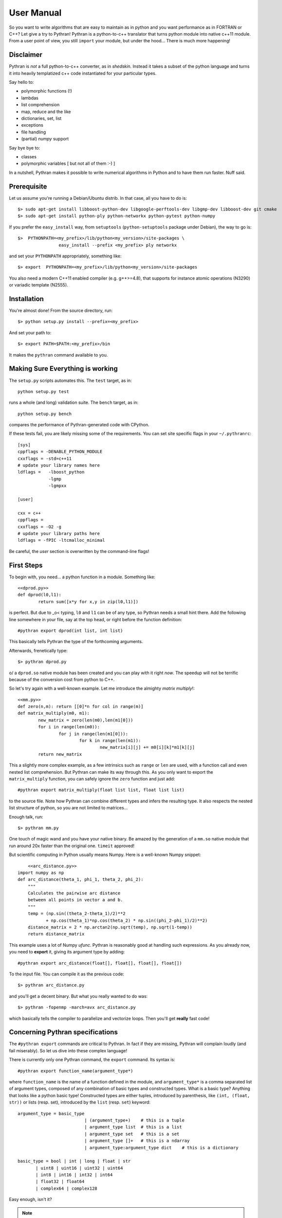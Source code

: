 ===========
User Manual
===========

So you want to write algorithms that are easy to maintain as in python and
you want performance as in FORTRAN or C++? Let give a try to Pythran!
Pythran is a python-to-c++ translator that turns python module into native 
c++11 module. From a user point of view, you still ``import`` your module, but
under the hood... There is much more happening!

Disclaimer
----------

Pythran is *not* a full python-to-c++ converter, as in *shedskin*. Instead it
takes a subset of the python language and turns it into heavily templatized c++
code instantiated for your particular types.

Say hello to:

- polymorphic functions (!)
- lambdas
- list comprehension
- map, reduce and the like
- dictionaries, set, list
- exceptions
- file handling
- (partial) `numpy` support

Say bye bye to:

- classes
- polymorphic variables [ but not all of them :-) ]

In a nutshell, Pythran makes it possible to write numerical algorithms in
Python and to have them run faster. Nuff said.


Prerequisite
------------

Let us assume you're running a Debian/Ubuntu distrib. In that case, all you 
have to do is::

    $> sudo apt-get install libboost-python-dev libgoogle-perftools-dev libgmp-dev libboost-dev git cmake
    $> sudo apt-get install python-ply python-networkx python-pytest python-numpy

If you prefer the ``easy_install`` way, from ``setuptools``
(``python-setuptools`` package under Debian), the way to go is::

	$>  PYTHONPATH=<my_prefix>/lib/python<my_version>/site-packages \
			easy_install --prefix <my_prefix> ply networkx

and set your ``PYTHONPATH`` appropriately, something like::

	$> export  PYTHONPATH=<my_prefix>/lib/python<my_version>/site-packages

You also need a modern C++11 enabled compiler (e.g. g++>=4.8), that supports
for instance atomic operations (N3290) or variadic template (N2555).


Installation
------------

You're almost done! From the source directory, run::

	$> python setup.py install --prefix=<my_prefix>

And set your path to::

	$> export PATH=$PATH:<my_prefix>/bin

It makes the ``pythran`` command available to you.

Making Sure Everything is working
---------------------------------

The ``setup.py`` scripts automates this. The ``test`` target, as in::

    python setup.py test

runs a whole (and long) validation suite. The ``bench`` target, as in::

    python setup.py bench

compares the performance of Pythran-generated code with CPython.

If these tests fail, you are likely missing some of the requirements. You can
set site specific flags in your ``~/.pythranrc``::

    [sys]
    cppflags = -DENABLE_PYTHON_MODULE
    cxxflags = -std=c++11
    # update your library names here
    ldflags =   -lboost_python
                -lgmp
                -lgmpxx

    [user]

    cxx = c++
    cppflags =
    cxxflags = -O2 -g
    # update your library paths here
    ldflags = -fPIC -ltcmalloc_minimal

Be careful, the `user` section is overwritten by the command-line flags!

First Steps
-----------

To begin with, you need... a python function in a module. Something like::

	<<dprod.py>>
	def dprod(l0,l1):
		return sum([x*y for x,y in zip(l0,l1)])

is perfect. But due to \_o< typing, ``l0`` and ``l1`` can be of any type,
so Pythran needs a small hint there. Add the following line somewhere in your
file, say at the top head, or right before the function definition::

	#pythran export dprod(int list, int list)

This basically tells Pythran the type of the forthcoming arguments.


Afterwards, frenetically type::

	$> pythran dprod.py

\o/ a ``dprod.so`` native module has been created and you can play with it
right *now*. The speedup will not be terrific because of the conversion cost
from python to C++.

So let's try again with a well-known example. Let me
introduce the almighty *matrix multiply*!::

	<<mm.py>>
	def zero(n,m): return [[0]*n for col in range(m)]
	def matrix_multiply(m0, m1):
		new_matrix = zero(len(m0),len(m1[0]))
		for i in range(len(m0)):
			for j in range(len(m1[0])):
				for k in range(len(m1)):
					new_matrix[i][j] += m0[i][k]*m1[k][j]
		return new_matrix

This a slightly more complex example, as a few intrinsics such as ``range`` or
``len`` are used, with a function call and even nested list comprehension. But
Pythran can make its way through this. As you only want to export the
``matrix_multiply`` function, you can safely ignore the ``zero`` function and
just add::

	#pythran export matrix_multiply(float list list, float list list)

to the source file. Note how Pythran can combine different types and infers the
resulting type. It also respects the nested list structure of python, so you
are not limited to matrices...

Enough talk, run::

	$> pythran mm.py

One touch of magic wand and you have your native binary. Be amazed by the
generation of a ``mm.so`` native module that run around 20x faster than the
original one. ``timeit`` approved!

But scientific computing in Python usually means Numpy. Here is a well-known Numpy snippet::

	<<arc_distance.py>>
    import numpy as np
    def arc_distance(theta_1, phi_1, theta_2, phi_2):
        """
        Calculates the pairwise arc distance
        between all points in vector a and b.
        """
        temp = (np.sin((theta_2-theta_1)/2)**2
               + np.cos(theta_1)*np.cos(theta_2) * np.sin((phi_2-phi_1)/2)**2)
        distance_matrix = 2 * np.arctan2(np.sqrt(temp), np.sqrt(1-temp))
        return distance_matrix

This example uses a lot of Numpy `ufunc`. Pythran is reasonably good at
handling such expressions. As you already now, you need to **export** it, giving its
argument type by adding::

	#pythran export arc_distance(float[], float[], float[], float[])

To the input file. You can compile it as the previous code::

    $> pythran arc_distance.py

and you'll get a decent binary. But what you really wanted to do was::

    $> pythran -fopenmp -march=avx arc_distance.py

which basically tells the compiler to parallelize and vectorize loops. Then you'll get **really** fast code!



Concerning Pythran specifications
---------------------------------

The ``#pythran export`` commands are critical to Pythran. In fact if they are
missing, Pythran will complain loudly (and fail miserably). So let us dive into
these complex language!

There is currently only one Pythran command, the ``export`` command. Its syntax is::

	#pythran export function_name(argument_type*)

where ``function_name`` is the name of a function defined in the module, and
``argument_type*`` is a comma separated list of argument types, composed of any
combination of basic types and constructed types. What is a basic type?
Anything that looks like a python basic type! Constructed types are either
tuples, introduced by parenthesis, like ``(int, (float, str))`` or lists (resp.
set), introduced by the ``list`` (resp. ``set``) keyword::

	argument_type = basic_type
				  | (argument_type+)	# this is a tuple
				  | argument_type list	# this is a list
				  | argument_type set	# this is a set
				  | argument_type []+	# this is a ndarray
				  | argument_type:argument_type dict	# this is a dictionary

	basic_type = bool | int | long | float | str
               | uint8 | uint16 | uint32 | uint64 
               | int8 | int16 | int32 | int64 
               | float32 | float64
               | complex64 | complex128


Easy enough, isn't it?

.. note::

    It is in fact possible to analyse a code without specifications, but you
    cannot go further that generic (a.k.a. heavily templated) c++ code. Use the
    ``-e`` switch!


IPython Integration
-------------------

The magic function ``%%pythran`` is made available to ``ipython`` users through an
extension. The extension is located in the ``extensions/`` directory
and can be loaded using IPython's magic function::

    %load_ext pythranmagic

Once done, you can pythranize your code from the IPython shell::

    %%pythran
    #pythran export foo()
    def foo(): print 'hello'


Advanced Usage
--------------

A failing compilation? A lust of c++ tangled code? Give a try to the ``-E``
switch that stops the compilation process right after c++ code generation, so
that you can inspect it.

Want more performance? Big fan of ``-Ofast -march=native``? Pythran
_automagically_ forwards these switches to the underlying compiler! Pythran is
sensible to the ``-DNDEBUG`` switch too.

Tired of typing the same compiler switches again and again? Store them in
``$XDG_CONFIG_HOME/.pythranrc``!

Wants to try your own compiler? Update the `c++` field from your `pythranrc`!

The careful reader might have noticed the ``-p`` flag from the command line. It
makes it possible to define your own optimization sequence::

    pythran -pConstantFodling -pmy_package.MyOptimization

runs the ``ConstantFolding`` optimization from ``pythran.optimizations``
followed by a custom optimization found in the ``my_package`` package, loaded
from ``PYTHONPATH``.


Adding OpenMP directives
------------------------

OpenMP is a standard set of directives for C, C++ and FORTRAN that makes it
somehow easier to turn a sequential program into a multi-threaded one. Pythran
translates OpenMP-like code annotation into OpenMP directives::

    r=0
    "omp parallel for reduction(+:r)"
    for x,y in zip(l1,l2):
        r+=x*y

OpenMP directive parsing is enabled by ``-fopenmp`` when using ``g++`` as the
back-end compiler.

Alternatively, one can run the great::

    pythran -ppythran.analysis.ParallelMaps -e as.py

which runs a code analyzer that displays extra information concerning parallel ``map`` found in the code.

You may want a more "OpenMP" way to write annotation with::

    r=0
    #omp parallel for reduction(+:r)
    for x,y in zip(l1,l2):
        r+=x*y

Be careful with the indentation. It has to be correct.


Getting Pure C++
----------------

Pythran can be used to generate raw templated C++ code, without any python
glue. To do so use the ``-e`` switch. It will turn the python code into c++
code you can call from a C++ code. In that case there is **no** need for a
particular Pythran specification.

F.A.Q.
------

1. Supported compiler versions:

   - `g++` version 4.8

   - `clang++` version 3.1-8

Troubleshooting
---------------

Plenty of them! Seriously, Pythran is software, so it will crash. You
must make it abort in unusual ways! And more important, you must provide
feedback to serge_sans_paille using its email serge.guelton@telecom-bretagne.eu,
the IRC channel ``#pythran`` on FreeNode, or the mailing list ``pythran@freelists.org``

**glhf!**

